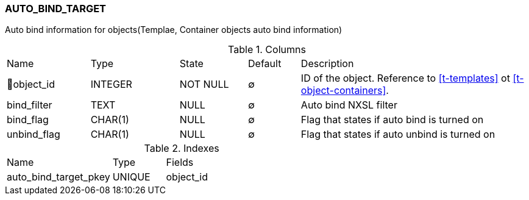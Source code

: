 [[t-auto-bind-target]]
=== AUTO_BIND_TARGET

Auto bind information for objects(Templae, Container objects auto bind information)

.Columns
[cols="16,17,13,10,44a"]
|===
|Name|Type|State|Default|Description
|🔑object_id
|INTEGER
|NOT NULL
|∅
|ID of the object. Reference to <<t-templates>> ot <<t-object-containers>>.

|bind_filter
|TEXT
|NULL
|∅
|Auto bind NXSL filter

|bind_flag
|CHAR(1)
|NULL
|∅
|Flag that states if auto bind is turned on 

|unbind_flag
|CHAR(1)
|NULL
|∅
|Flag that states if auto unbind is turned on 
|===

.Indexes
[cols="30,15,55a"]
|===
|Name|Type|Fields
|auto_bind_target_pkey
|UNIQUE
|object_id

|===
